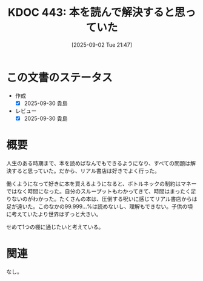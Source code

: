 :properties:
:ID: 20250902T214736
:mtime:    20250921103751
:ctime:    20250902214748
:end:
#+title:      KDOC 443: 本を読んで解決すると思っていた
#+date:       [2025-09-02 Tue 21:47]
#+filetags:   :essay:
#+identifier: 20250902T214736

* この文書のステータス
- 作成
  - [X] 2025-09-30 貴島
- レビュー
  - [X] 2025-09-30 貴島

* 概要

人生のある時期まで、本を読めばなんでもできるようになり、すべての問題は解決すると思っていた。だから、リアル書店は好きでよく行った。

働くようになって好きに本を買えるようになると、ボトルネックの制約はマネーではなく時間になった。自分のスループットもわかってきて、時間はまったく足りないのがわかった。たくさんの本は、圧倒する呪いに感じてリアル書店からは足が遠いた。このなかの99.999...%は読めないし、理解もできない。子供の頃に考えていたより世界はずっと大きい。

せめて1つの棚に通じたいと考えている。

* 関連
なし。
